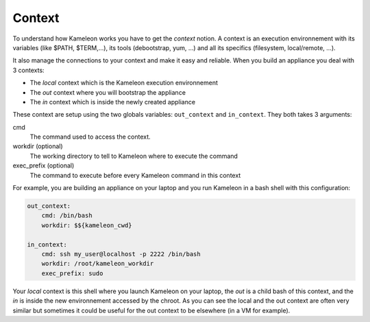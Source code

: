 .. _`context`:

-------
Context
-------

To understand how Kameleon works you have to get the *context* notion. A context
is an execution environnement with its variables (like $PATH, $TERM,...), its
tools (debootstrap, yum, ...) and all its specifics (filesystem, local/remote,
...).

It also manage the connections to your context and make it easy and reliable.
When you build an appliance you deal with 3 contexts:

- The *local* context which is the Kameleon execution environnement
- The *out* context where you will bootstrap the appliance
- The *in* context which is inside the newly created appliance

These context are setup using the two globals variables: ``out_context``
and ``in_context``. They both takes 3 arguments:

cmd
    The command used to access the context.
workdir (optional)
    The working directory to tell to Kameleon where to execute the command
exec_prefix (optional)
    The command to execute before every Kameleon command in this context

For example, you are building an appliance on your laptop and you run Kameleon
in a bash shell with this configuration:

.. code-block:: yaml

    out_context:
        cmd: /bin/bash
        workdir: $${kameleon_cwd}

    in_context:
        cmd: ssh my_user@localhost -p 2222 /bin/bash
        workdir: /root/kameleon_workdir
        exec_prefix: sudo

Your *local* context is this shell where you launch Kameleon on your laptop,
the *out* is a child bash of this context, and the *in* is inside the new
environnement accessed by the chroot. As you can see the local and the out
context are often very similar but sometimes it could be useful for the out
context to be elsewhere (in a VM for example).

